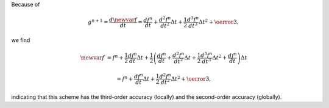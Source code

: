 Because of

.. math::

    g^{n+1}
    =
    \frac{d\newvar{f}}{dt}
    =
    \frac{df^n}{dt} + \frac{d^2f^n}{dt^2} \Delta t + \frac{1}{2} \frac{d^3f^n}{dt^3} \Delta t^2 + \oerror{3},

we find

.. math::

    \newvar{f}
    &
    =
    f^n
    +
    \frac{1}{2}
    \frac{df^n}{dt}
    \Delta t
    +
    \frac{1}{2} \left( \frac{df^n}{dt} + \frac{d^2f^n}{dt^2} \Delta t + \frac{1}{2} \frac{d^3f^n}{dt^3} \Delta t^2 + \frac{df^n}{dt} \right) \Delta t

    &
    =
    f^n + \frac{df^n}{dt} \Delta t + \frac{1}{2} \frac{d^2f^n}{dt^2} \Delta t^2 + \oerror{3},

indicating that this scheme has the third-order accuracy (locally) and the second-order accuracy (globally).

